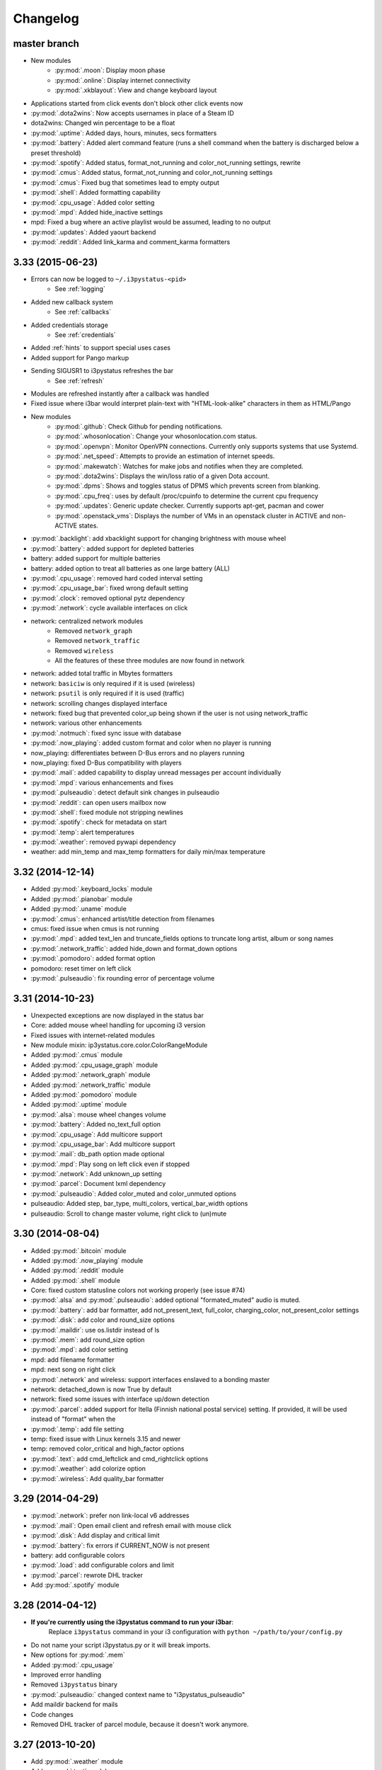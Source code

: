 
Changelog
=========

master branch
+++++++++++++

.. _r3.34:

* New modules
    - :py:mod:`.moon`: Display moon phase
    - :py:mod:`.online`: Display internet connectivity
    - :py:mod:`.xkblayout`: View and change keyboard layout
* Applications started from click events don't block other click events now
* :py:mod:`.dota2wins`: Now accepts usernames in place of a Steam ID
* dota2wins: Changed win percentage to be a float
* :py:mod:`.uptime`: Added days, hours, minutes, secs formatters
* :py:mod:`.battery`: Added alert command feature (runs a shell
  command when the battery is discharged below a preset threshold)
* :py:mod:`.spotify`: Added status, format\_not\_running and color\_not\_running settings, rewrite
* :py:mod:`.cmus`: Added status, format\_not\_running and color\_not\_running settings
* :py:mod:`.cmus`: Fixed bug that sometimes lead to empty output
* :py:mod:`.shell`: Added formatting capability
* :py:mod:`.cpu_usage`: Added color setting
* :py:mod:`.mpd`: Added hide\_inactive settings
* mpd: Fixed a bug where an active playlist would be assumed, leading to no output
* :py:mod:`.updates`: Added yaourt backend
* :py:mod:`.reddit`: Added link\_karma and comment\_karma formatters

3.33 (2015-06-23)
+++++++++++++++++

* Errors can now be logged to ``~/.i3pystatus-<pid>``
    - See :ref:`logging`
* Added new callback system
    - See :ref:`callbacks`
* Added credentials storage
    - See :ref:`credentials`
* Added :ref:`hints` to support special uses cases
* Added support for Pango markup
* Sending SIGUSR1 to i3pystatus refreshes the bar
    - See :ref:`refresh`
* Modules are refreshed instantly after a callback was handled
* Fixed issue where i3bar would interpret plain-text with
  "HTML-look-alike" characters in them as HTML/Pango
* New modules
    - :py:mod:`.github`: Check Github for pending notifications.
    - :py:mod:`.whosonlocation`: Change your whosonlocation.com status.
    - :py:mod:`.openvpn`: Monitor OpenVPN connections. Currently only supports systems that use Systemd.
    - :py:mod:`.net_speed`: Attempts to provide an estimation of internet speeds.
    - :py:mod:`.makewatch`: Watches for make jobs and notifies when they are completed.
    - :py:mod:`.dota2wins`: Displays the win/loss ratio of a given Dota account.
    - :py:mod:`.dpms`: Shows and toggles status of DPMS which prevents screen from blanking.
    - :py:mod:`.cpu_freq`: uses by default /proc/cpuinfo to determine the current cpu frequency
    - :py:mod:`.updates`: Generic update checker. Currently supports apt-get, pacman and cower
    - :py:mod:`.openstack_vms`: Displays the number of VMs in an openstack
      cluster in ACTIVE and non-ACTIVE states.
* :py:mod:`.backlight`: add xbacklight support for changing brightness with mouse wheel
* :py:mod:`.battery`: added support for depleted batteries
* battery: added support for multiple batteries
* battery: added option to treat all batteries as one large battery (ALL)
* :py:mod:`.cpu_usage`: removed hard coded interval setting
* :py:mod:`.cpu_usage_bar`: fixed wrong default setting
* :py:mod:`.clock`: removed optional pytz dependency
* :py:mod:`.network`: cycle available interfaces on click
* network: centralized network modules
    - Removed ``network_graph``
    - Removed ``network_traffic``
    - Removed ``wireless``
    - All the features of these three modules are now found in network
* network: added total traffic in Mbytes formatters
* network: ``basiciw`` is only required if it is used (wireless)
* network: ``psutil`` is only required if it is used (traffic)
* network: scrolling changes displayed interface
* network: fixed bug that prevented color_up being shown if the user is not using network_traffic
* network: various other enhancements
* :py:mod:`.notmuch`: fixed sync issue with database
* :py:mod:`.now_playing`: added custom format and color when no player is running
* now_playing: differentiates between D-Bus errors and no players running
* now_playing: fixed D-Bus compatibility with players
* :py:mod:`.mail`: added capability to display unread messages per account individually
* :py:mod:`.mpd`: various enhancements and fixes
* :py:mod:`.pulseaudio`: detect default sink changes in pulseaudio
* :py:mod:`.reddit`: can open users mailbox now
* :py:mod:`.shell`: fixed module not stripping newlines
* :py:mod:`.spotify`: check for metadata on start
* :py:mod:`.temp`: alert temperatures
* :py:mod:`.weather`: removed pywapi dependency
* weather: add min_temp and max_temp formatters for daily min/max temperature

3.32 (2014-12-14)
+++++++++++++++++

* Added :py:mod:`.keyboard_locks` module
* Added :py:mod:`.pianobar` module
* Added :py:mod:`.uname` module
* :py:mod:`.cmus`: enhanced artist/title detection from filenames
* cmus: fixed issue when cmus is not running
* :py:mod:`.mpd`: added text_len and truncate_fields options to truncate long artist, album or song names
* :py:mod:`.network_traffic`: added hide_down and format_down options
* :py:mod:`.pomodoro`: added format option
* pomodoro: reset timer on left click
* :py:mod:`.pulseaudio`: fix rounding error of percentage volume

3.31 (2014-10-23)
+++++++++++++++++

* Unexpected exceptions are now displayed in the status bar
* Core: added mouse wheel handling for upcoming i3 version
* Fixed issues with internet-related modules
* New module mixin: ip3ystatus.core.color.ColorRangeModule
* Added :py:mod:`.cmus` module
* Added :py:mod:`.cpu_usage_graph` module
* Added :py:mod:`.network_graph` module
* Added :py:mod:`.network_traffic` module
* Added :py:mod:`.pomodoro` module
* Added :py:mod:`.uptime` module
* :py:mod:`.alsa`: mouse wheel changes volume
* :py:mod:`.battery`: Added no_text_full option
* :py:mod:`.cpu_usage`: Add multicore support
* :py:mod:`.cpu_usage_bar`: Add multicore support
* :py:mod:`.mail`: db_path option made optional
* :py:mod:`.mpd`: Play song on left click even if stopped
* :py:mod:`.network`: Add unknown_up setting
* :py:mod:`.parcel`: Document lxml dependency
* :py:mod:`.pulseaudio`: Added color_muted and color_unmuted options
* pulseaudio: Added step, bar_type, multi_colors, vertical_bar_width options
* pulseaudio: Scroll to change master volume, right click to (un)mute

3.30 (2014-08-04)
+++++++++++++++++

* Added :py:mod:`.bitcoin` module
* Added :py:mod:`.now_playing` module
* Added :py:mod:`.reddit` module
* Added :py:mod:`.shell` module
* Core: fixed custom statusline colors not working properly (see issue #74)
* :py:mod:`.alsa` and :py:mod:`.pulseaudio`: added optional
  "formated_muted" audio is muted.
* :py:mod:`.battery`: add bar formatter, add not_present_text,
  full_color, charging_color, not_present_color settings
* :py:mod:`.disk`: add color and round_size options
* :py:mod:`.maildir`: use os.listdir instead of ls
* :py:mod:`.mem`: add round_size option
* :py:mod:`.mpd`: add color setting
* mpd: add filename formatter
* mpd: next song on right click
* :py:mod:`.network` and wireless: support interfaces enslaved to a
  bonding master
* network: detached_down is now True by default
* network: fixed some issues with interface up/down detection
* :py:mod:`.parcel`: added support for Itella (Finnish national postal
  service) setting. If provided, it will be used instead of "format"
  when the
* :py:mod:`.temp`: add file setting
* temp: fixed issue with Linux kernels 3.15 and newer
* temp: removed color_critical and high_factor options
* :py:mod:`.text`: add cmd_leftclick and cmd_rightclick options
* :py:mod:`.weather`: add colorize option
* :py:mod:`.wireless`: Add quality_bar formatter

3.29 (2014-04-29)
+++++++++++++++++

* :py:mod:`.network`: prefer non link-local v6 addresses
* :py:mod:`.mail`: Open email client and refresh email with mouse click
* :py:mod:`.disk`: Add display and critical limit
* :py:mod:`.battery`: fix errors if CURRENT_NOW is not present
* battery: add configurable colors
* :py:mod:`.load`: add configurable colors and limit
* :py:mod:`.parcel`: rewrote DHL tracker
* Add :py:mod:`.spotify` module

3.28 (2014-04-12)
+++++++++++++++++

* **If you're currently using the i3pystatus command to run your i3bar**:
    Replace ``i3pystatus`` command in your i3 configuration with ``python ~/path/to/your/config.py``
* Do not name your script i3pystatus.py or it will break imports.
* New options for :py:mod:`.mem`
* Added :py:mod:`.cpu_usage`
* Improved error handling
* Removed ``i3pystatus`` binary
* :py:mod:`.pulseaudio:` changed context name to "i3pystatus_pulseaudio"
* Add maildir backend for mails
* Code changes
* Removed DHL tracker of parcel module, because it doesn't work anymore.

3.27 (2013-10-20)
+++++++++++++++++

* Add :py:mod:`.weather` module
* Add :py:mod:`.text` module
* :py:mod:`.pulseaudio`: Add muted/unmuted options

3.26 (2013-10-03)
+++++++++++++++++

* Add :py:mod:`.mem` module

3.24 (2013-08-04)
+++++++++++++++++

**This release introduced changes that may require manual changes to your
configuration file**

* Introduced TimeWrapper
* :py:mod:`.battery`: removed remaining\_* formatters in favor of
  TimeWrapper, as it can not only reproduce all the variants removed,
  but can do much more.
* :py:mod:`.mpd`: Uses TimeWrapper for song_length, song_elapsed

